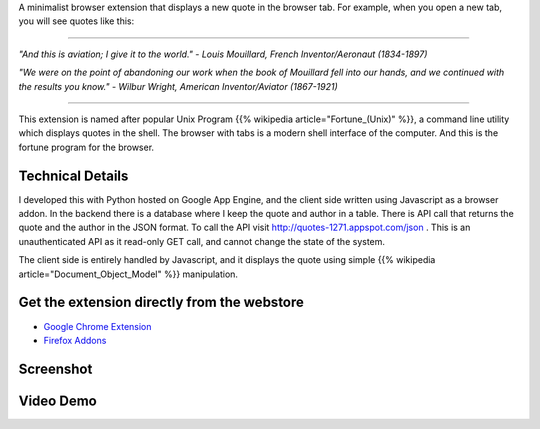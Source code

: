 .. title: fortune
.. slug: fortune
.. date: 2025-06-10 21:36:11 UTC-07:00
.. tags: browserextension, python, javascript
.. category: 
.. link: https://github.com/orsenthil/fortune
.. description: A minimalist browser extension that displays a new quote in the browser tab.
.. type: text
.. devto: true

A minimalist browser extension that displays a new quote in the browser tab. For example, when you open a new tab, you will see quotes like this:

----

*"And this is aviation; I give it to the world."*  - *Louis Mouillard, French Inventor/Aeronaut (1834-1897)*

*"We were on the point of abandoning our work when the book of Mouillard fell into our hands, and we continued with the results you know."* - *Wilbur Wright, American Inventor/Aviator (1867-1921)*

---- 

This extension is named after popular Unix Program {{% wikipedia article="Fortune_(Unix)" %}}, a command line utility which displays quotes in the shell. The browser with tabs is a modern shell interface of the computer. And this is the fortune program for the browser.

Technical Details
-----------------

I developed this with Python hosted on Google App Engine, and the client side written using Javascript as a browser addon. In the backend there is a database where I keep the quote and author in a table. There is API call that returns the quote and the author in the JSON format. To call the API visit http://quotes-1271.appspot.com/json . This is an unauthenticated API as it read-only GET call, and cannot change the state of the system.

The client side is entirely handled by Javascript, and it displays the quote using simple {{% wikipedia article="Document_Object_Model" %}} manipulation.

Get the extension directly from the webstore
--------------------------------------------

* `Google Chrome Extension <https://chromewebstore.google.com/detail/fortune/kmcoofcbagjmlfbkoopfohngcnfnaakb>`_
* `Firefox Addons <https://addons.mozilla.org/en-US/firefox/addon/fortune-browser-extension/>`_


Screenshot
----------

.. image:: https://i.imgur.com/qLlqW7t.png
   :alt: screenshot

Video Demo
----------

.. image:: http://img.youtube.com/vi/3S8b3eROxUY/0.jpg
   :target: http://www.youtube.com/watch?v=3S8b3eROxUY
   :alt: Demo
